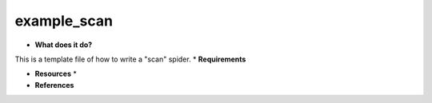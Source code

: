 example_scan
============

* **What does it do?**
This is a template file of how to write a "scan" spider.
* **Requirements**

* **Resources** *

* **References**